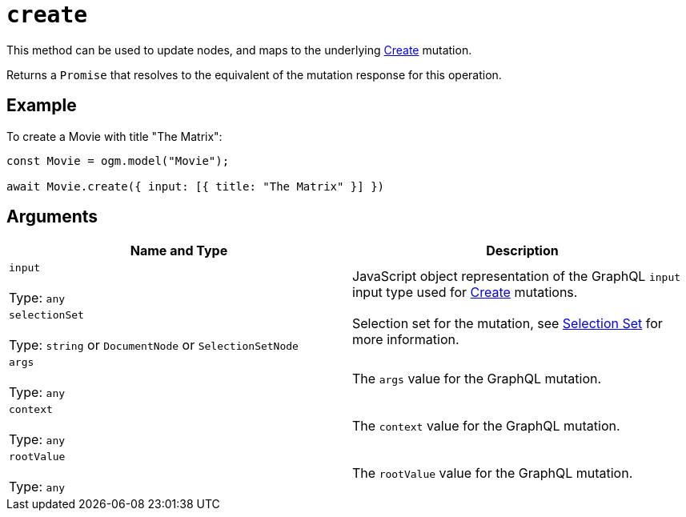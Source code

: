 [[ogm-api-reference-model-create]]
= `create`

This method can be used to update nodes, and maps to the underlying xref::mutations/create.adoc[Create] mutation.

Returns a `Promise` that resolves to the equivalent of the mutation response for this operation.

== Example

To create a Movie with title "The Matrix":

[source, javascript, indent=0]
----
const Movie = ogm.model("Movie");

await Movie.create({ input: [{ title: "The Matrix" }] })
----

== Arguments

|===
|Name and Type |Description

|`input` +
 +
 Type: `any`
|JavaScript object representation of the GraphQL `input` input type used for xref::mutations/create.adoc[Create] mutations.

|`selectionSet` +
 +
 Type: `string` or `DocumentNode` or `SelectionSetNode`
|Selection set for the mutation, see xref::ogm/selection-set.adoc[Selection Set] for more information.

|`args` +
 +
 Type: `any`
|The `args` value for the GraphQL mutation.

|`context` +
 +
 Type: `any`
|The `context` value for the GraphQL mutation.

|`rootValue` +
 +
 Type: `any`
|The `rootValue` value for the GraphQL mutation.
|===
